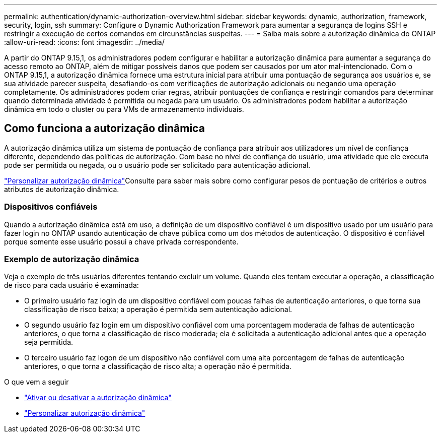 ---
permalink: authentication/dynamic-authorization-overview.html 
sidebar: sidebar 
keywords: dynamic, authorization, framework, security, login, ssh 
summary: Configure o Dynamic Authorization Framework para aumentar a segurança de logins SSH e restringir a execução de certos comandos em circunstâncias suspeitas. 
---
= Saiba mais sobre a autorização dinâmica do ONTAP
:allow-uri-read: 
:icons: font
:imagesdir: ../media/


[role="lead"]
A partir do ONTAP 9.15,1, os administradores podem configurar e habilitar a autorização dinâmica para aumentar a segurança do acesso remoto ao ONTAP, além de mitigar possíveis danos que podem ser causados por um ator mal-intencionado. Com o ONTAP 9.15,1, a autorização dinâmica fornece uma estrutura inicial para atribuir uma pontuação de segurança aos usuários e, se sua atividade parecer suspeita, desafiando-os com verificações de autorização adicionais ou negando uma operação completamente. Os administradores podem criar regras, atribuir pontuações de confiança e restringir comandos para determinar quando determinada atividade é permitida ou negada para um usuário. Os administradores podem habilitar a autorização dinâmica em todo o cluster ou para VMs de armazenamento individuais.



== Como funciona a autorização dinâmica

A autorização dinâmica utiliza um sistema de pontuação de confiança para atribuir aos utilizadores um nível de confiança diferente, dependendo das políticas de autorização. Com base no nível de confiança do usuário, uma atividade que ele executa pode ser permitida ou negada, ou o usuário pode ser solicitado para autenticação adicional.

link:configure-dynamic-authorization.html["Personalizar autorização dinâmica"]Consulte para saber mais sobre como configurar pesos de pontuação de critérios e outros atributos de autorização dinâmica.



=== Dispositivos confiáveis

Quando a autorização dinâmica está em uso, a definição de um dispositivo confiável é um dispositivo usado por um usuário para fazer login no ONTAP usando autenticação de chave pública como um dos métodos de autenticação. O dispositivo é confiável porque somente esse usuário possui a chave privada correspondente.



=== Exemplo de autorização dinâmica

Veja o exemplo de três usuários diferentes tentando excluir um volume. Quando eles tentam executar a operação, a classificação de risco para cada usuário é examinada:

* O primeiro usuário faz login de um dispositivo confiável com poucas falhas de autenticação anteriores, o que torna sua classificação de risco baixa; a operação é permitida sem autenticação adicional.
* O segundo usuário faz login em um dispositivo confiável com uma porcentagem moderada de falhas de autenticação anteriores, o que torna a classificação de risco moderada; ela é solicitada a autenticação adicional antes que a operação seja permitida.
* O terceiro usuário faz logon de um dispositivo não confiável com uma alta porcentagem de falhas de autenticação anteriores, o que torna a classificação de risco alta; a operação não é permitida.


.O que vem a seguir
* link:enable-disable-dynamic-authorization.html["Ativar ou desativar a autorização dinâmica"]
* link:configure-dynamic-authorization.html["Personalizar autorização dinâmica"]

